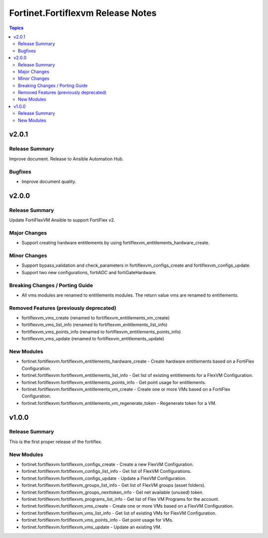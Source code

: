 ==================================
Fortinet.Fortiflexvm Release Notes
==================================

.. contents:: Topics


v2.0.1
======

Release Summary
---------------

Improve document. Release to Ansible Automation Hub.

Bugfixes
--------

- Improve document quality.

v2.0.0
======

Release Summary
---------------

Update FortiFlexVM Ansible to support FortiFlex v2.

Major Changes
-------------

- Support creating hardware entitlements by using fortiflexvm_entitlements_hardware_create.

Minor Changes
-------------

- Support bypass_validation and check_parameters in fortiflexvm_configs_create and fortiflexvm_configs_update.
- Support two new configurations, fortiADC and fortiGateHardware.

Breaking Changes / Porting Guide
--------------------------------

- All vms modules are renamed to entitlements modules. The return value vms are renamed to entitlements.

Removed Features (previously deprecated)
----------------------------------------

- fortiflexvm_vms_create (renamed to fortiflexvm_entitlements_vm_create)
- fortiflexvm_vms_list_info (renamed to fortiflexvm_entitlements_list_info)
- fortiflexvm_vms_points_info (renamed to fortiflexvm_entitlements_points_info)
- fortiflexvm_vms_update (renamed to fortiflexvm_entitlements_update)

New Modules
-----------

- fortinet.fortiflexvm.fortiflexvm_entitlements_hardware_create - Create hardware entitlements based on a FortiFlex Configuration.
- fortinet.fortiflexvm.fortiflexvm_entitlements_list_info - Get list of existing entitlements for a FlexVM Configuration.
- fortinet.fortiflexvm.fortiflexvm_entitlements_points_info - Get point usage for entitlements.
- fortinet.fortiflexvm.fortiflexvm_entitlements_vm_create - Create one or more VMs based on a FortiFlex Configuration.
- fortinet.fortiflexvm.fortiflexvm_entitlements_vm_regenerate_token - Regenerate token for a VM.

v1.0.0
======

Release Summary
---------------

This is the first proper release of the fortiflex.

New Modules
-----------

- fortinet.fortiflexvm.fortiflexvm_configs_create - Create a new FlexVM Configuration.
- fortinet.fortiflexvm.fortiflexvm_configs_list_info - Get list of FlexVM Configurations.
- fortinet.fortiflexvm.fortiflexvm_configs_update - Update a FlexVM Configuration.
- fortinet.fortiflexvm.fortiflexvm_groups_list_info - Get list of FlexVM groups (asset folders).
- fortinet.fortiflexvm.fortiflexvm_groups_nexttoken_info - Get net available (unused) token.
- fortinet.fortiflexvm.fortiflexvm_programs_list_info - Get list of Flex VM Programs for the account.
- fortinet.fortiflexvm.fortiflexvm_vms_create - Create one or more VMs based on a FlexVM Configuration.
- fortinet.fortiflexvm.fortiflexvm_vms_list_info - Get list of existing VMs for FlexVM Configuration.
- fortinet.fortiflexvm.fortiflexvm_vms_points_info - Get point usage for VMs.
- fortinet.fortiflexvm.fortiflexvm_vms_update - Update an existing VM.
